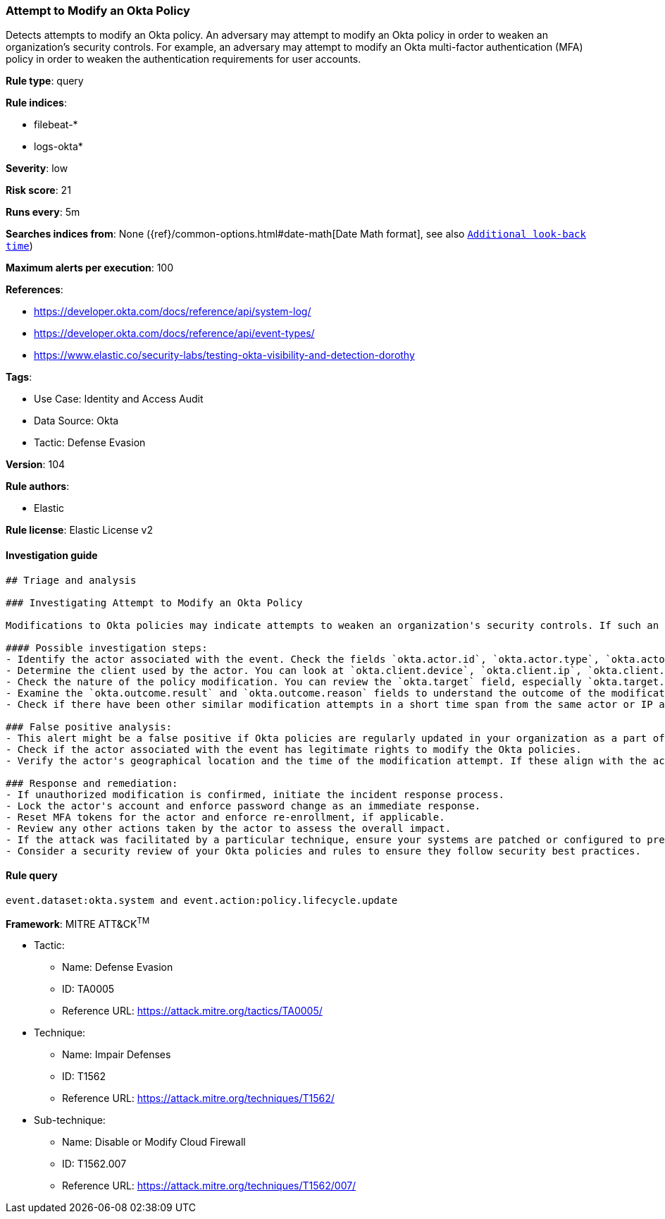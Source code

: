 [[prebuilt-rule-8-9-3-attempt-to-modify-an-okta-policy]]
=== Attempt to Modify an Okta Policy

Detects attempts to modify an Okta policy. An adversary may attempt to modify an Okta policy in order to weaken an organization's security controls. For example, an adversary may attempt to modify an Okta multi-factor authentication (MFA) policy in order to weaken the authentication requirements for user accounts.

*Rule type*: query

*Rule indices*: 

* filebeat-*
* logs-okta*

*Severity*: low

*Risk score*: 21

*Runs every*: 5m

*Searches indices from*: None ({ref}/common-options.html#date-math[Date Math format], see also <<rule-schedule, `Additional look-back time`>>)

*Maximum alerts per execution*: 100

*References*: 

* https://developer.okta.com/docs/reference/api/system-log/
* https://developer.okta.com/docs/reference/api/event-types/
* https://www.elastic.co/security-labs/testing-okta-visibility-and-detection-dorothy

*Tags*: 

* Use Case: Identity and Access Audit
* Data Source: Okta
* Tactic: Defense Evasion

*Version*: 104

*Rule authors*: 

* Elastic

*Rule license*: Elastic License v2


==== Investigation guide


[source, markdown]
----------------------------------
## Triage and analysis

### Investigating Attempt to Modify an Okta Policy

Modifications to Okta policies may indicate attempts to weaken an organization's security controls. If such an attempt is detected, consider the following steps for investigation.

#### Possible investigation steps:
- Identify the actor associated with the event. Check the fields `okta.actor.id`, `okta.actor.type`, `okta.actor.alternate_id`, and `okta.actor.display_name`.
- Determine the client used by the actor. You can look at `okta.client.device`, `okta.client.ip`, `okta.client.user_agent.raw_user_agent`, `okta.client.ip_chain.ip`, and `okta.client.geographical_context`.
- Check the nature of the policy modification. You can review the `okta.target` field, especially `okta.target.display_name` and `okta.target.id`.
- Examine the `okta.outcome.result` and `okta.outcome.reason` fields to understand the outcome of the modification attempt.
- Check if there have been other similar modification attempts in a short time span from the same actor or IP address.

### False positive analysis:
- This alert might be a false positive if Okta policies are regularly updated in your organization as a part of normal operations.
- Check if the actor associated with the event has legitimate rights to modify the Okta policies.
- Verify the actor's geographical location and the time of the modification attempt. If these align with the actor's regular behavior, it could be a false positive.

### Response and remediation:
- If unauthorized modification is confirmed, initiate the incident response process.
- Lock the actor's account and enforce password change as an immediate response.
- Reset MFA tokens for the actor and enforce re-enrollment, if applicable.
- Review any other actions taken by the actor to assess the overall impact.
- If the attack was facilitated by a particular technique, ensure your systems are patched or configured to prevent such techniques.
- Consider a security review of your Okta policies and rules to ensure they follow security best practices.
----------------------------------

==== Rule query


[source, js]
----------------------------------
event.dataset:okta.system and event.action:policy.lifecycle.update

----------------------------------

*Framework*: MITRE ATT&CK^TM^

* Tactic:
** Name: Defense Evasion
** ID: TA0005
** Reference URL: https://attack.mitre.org/tactics/TA0005/
* Technique:
** Name: Impair Defenses
** ID: T1562
** Reference URL: https://attack.mitre.org/techniques/T1562/
* Sub-technique:
** Name: Disable or Modify Cloud Firewall
** ID: T1562.007
** Reference URL: https://attack.mitre.org/techniques/T1562/007/
